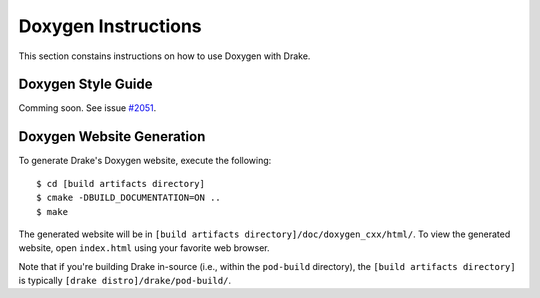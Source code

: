 .. _doxygen-instructions:

********************
Doxygen Instructions
********************

This section constains instructions on how to use Doxygen with Drake.

.. _doxygen-style-guide:

Doxygen Style Guide
===================

Comming soon. See issue
`#2051 <https://github.com/RobotLocomotion/drake/issues/2051>`_.

.. _doxygen-generation:

Doxygen Website Generation
==========================

To generate Drake's Doxygen website, execute the following::

    $ cd [build artifacts directory]
    $ cmake -DBUILD_DOCUMENTATION=ON ..
    $ make

The generated website will be in
``[build artifacts directory]/doc/doxygen_cxx/html/``.
To view the generated website, open ``index.html`` using your favorite web
browser.

Note that if you're building Drake in-source (i.e., within the ``pod-build``
directory), the ``[build artifacts directory]`` is typically
``[drake distro]/drake/pod-build/``.
